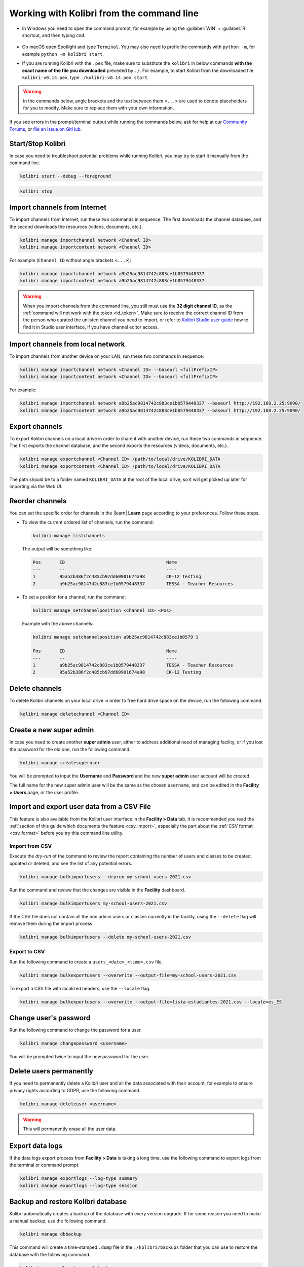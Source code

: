 .. _command_line:

Working with Kolibri from the command line
##########################################

* In Windows you need to open the command prompt, for example by using the :guilabel:`WIN` + :guilabel:`R` shortcut, and then typing ``cmd``.

      .. figure:: /img/cmd.exe.png
        :alt: 

* On macOS open Spotlight and type ``Terminal``. You may also need to prefix the commands with ``python -m``, for example ``python -m kolibri start``.

* If you are running Kolibri with the ``.pex`` file, make sure to substitute the ``kolibri`` in below commands **with the exact name of the file you downloaded** preceded by ``./``. For example, to start Kolibri from the downloaded file ``kolibri-v0.14.pex``, type ``./kolibri-v0.14.pex start``.

.. warning:: In the commands below, angle brackets and the text between them ``<...>`` are used to denote placeholders for you to modify. Make sure to replace them with your own information.


If you see errors in the prompt/terminal output while running the commands below, ask for help at our `Community Forums <https://community.learningequality.org/>`_, or `file an issue on GitHub <https://github.com/learningequality/kolibri/issues/new>`_.


Start/Stop Kolibri
******************

In case you need to troubleshoot potential problems while running Kolibri, you may try to start it manually from the command line.

.. code-block:: bash

  kolibri start --debug --foreground


.. code-block:: bash

  kolibri stop


.. _import_command_line:


Import channels from Internet
*****************************

To import channels from Internet, run these two commands in sequence. The first downloads the channel database, and the second downloads the resources (videos, documents, etc.). 

.. code-block:: bash

  kolibri manage importchannel network <Channel ID>
  kolibri manage importcontent network <Channel ID>


For example (``Channel ID`` without angle brackets ``<...>``): 

.. code-block:: bash

  kolibri manage importchannel network a9b25ac9814742c883ce1b0579448337
  kolibri manage importcontent network a9b25ac9814742c883ce1b0579448337

.. warning:: When you import channels from the command line, you still must use the **32 digit channel ID**, as the :ref:`command will not work with the token <id_token>`. Make sure to receive the correct channel ID from the person who curated the unlisted channel you need to import, or refer to `Kolibri Studio user guide <https://kolibri-studio.readthedocs.io/en/latest/share_channels.html#make-channels-available-for-import-into-kolibri>`_ how to find it in Studio user interface, if you have channel editor access.

..
  Commented out because the API is weird and should be fixed
  
  Import Content Channels from a Local Drive
  ------------------------------------------
  
  To import content channels from the local drive, run these two commands in sequence. Local drive should have a folder ``KOLIBRI_DATA`` at the root, with Kolibri ``content`` inside.
  
  .. code-block:: bash
  
    kolibri manage importchannel -- local <Channel ID> /path/to/local/drive
    kolibri manage importcontent -- local <Channel ID> /path/to/local/drive

Import channels from local network
**********************************

To import channels from another device on your LAN, run these two commands in sequence.

.. code-block:: bash

  kolibri manage importchannel network <Channel ID> --baseurl <fullPrefixIP>
  kolibri manage importcontent network <Channel ID> --baseurl <fullPrefixIP>


For example: 

.. code-block:: bash

  kolibri manage importchannel network a9b25ac9814742c883ce1b0579448337 --baseurl http://192.168.2.25:9090/
  kolibri manage importcontent network a9b25ac9814742c883ce1b0579448337 --baseurl http://192.168.2.25:9090/


Export channels
***************

To export Kolibri channels on a local drive in order to share it with another device, run these two commands in sequence. The first exports the channel database, and the second exports the resources (videos, documents, etc.). 

.. code-block:: bash

  kolibri manage exportchannel <Channel ID> /path/to/local/drive/KOLIBRI_DATA 
  kolibri manage exportcontent <Channel ID> /path/to/local/drive/KOLIBRI_DATA 

The path should be to a folder named ``KOLIBRI_DATA`` at the root of the local drive, so it will get picked up later for importing via the Web UI.

.. _reorder_channels:

Reorder channels
****************

You can set the specific order for channels in the |learn| **Learn** page according to your preferences. Follow these steps.

* To view the current ordered list of channels, run the command: 
   
  .. code-block:: bash

    kolibri manage listchannels


  The output will be something like:

  .. code-block:: bash

    Pos       ID                                      Name
    ---       --                                      ----
    1         95a52b386f2c485cb97dd60901674a98        CK-12 Testing
    2         a9b25ac9814742c883ce1b0579448337        TESSA - Teacher Resources


* To set a position for a channel, run the command: 
   
  .. code-block:: bash

    kolibri manage setchannelposition <Channel ID> <Pos>


  Example with the above channels:

  .. code-block:: bash

    kolibri manage setchannelposition a9b25ac9814742c883ce1b0579 1

    Pos       ID                                      Name
    ---       --                                      ----
    1         a9b25ac9814742c883ce1b0579448337        TESSA - Teacher Resources
    2         95a52b386f2c485cb97dd60901674a98        CK-12 Testing

.. _delete_channels:


Delete channels
***************

To delete Kolibri channels on your local drive in order to free hard drive space on the device, run the following command.

.. code-block:: bash

  kolibri manage deletechannel <Channel ID>
  

.. _create_superuser:


Create a new super admin
************************

In case you need to create another **super admin** user, either to address additional need of managing facility, or if you lost the password for the old one, run the following command.

.. code-block:: bash

  kolibri manage createsuperuser

You will be prompted to input the **Username** and **Password** and the new **super admin** user account will be created. 

The full name for the new super admin user will be the same as the chosen ``username``, and can be edited in the **Facility > Users** page, or the user profile.


Import and export user data from a CSV File
*******************************************

This feature is also available from the Kolibri user interface in the **Facility > Data** tab. It is recommended you read the :ref:`section of this guide which documents the feature <csv_import>`, especially the part about the :ref:`CSV format <csv_format>` before you try this command line utility. 

Import from CSV
^^^^^^^^^^^^^^^

Execute the *dry-run* of the command to review the report containing the number of users and classes to be created, updated or deleted, and see the list of any potential errors.

.. code-block:: bash

  kolibri manage bulkimportusers --dryrun my-school-users-2021.csv


Run the command and review that the changes are visible in the **Facility** dashboard.

.. code-block:: bash

  kolibri manage bulkimportusers my-school-users-2021.csv


If the CSV file does not contain all the non admin users or classes currently in the facility, using the ``--delete`` flag will remove them during the import process.

.. code-block:: bash

  kolibri manage bulkimportusers --delete my-school-users-2021.csv


Export to CSV
^^^^^^^^^^^^^

Run the following command to create a ``users_<date>_<time>.csv`` file.

.. code-block:: bash

  kolibri manage bulkexportusers --overwrite --output-file=my-school-users-2021.csv


To export a CSV file with localized headers, use the ``--locale`` flag.

.. code-block:: bash

  kolibri manage bulkexportusers --overwrite --output-file=lista-estudiantes-2021.csv --locale=es_ES



Change user's password
**********************

Run the following command to change the password for a user. 

.. code-block:: bash

  kolibri manage changepassword <username>

You will be prompted twice to input the new password for the user.


Delete users permanently
************************

If you need to permanently delete a Kolibri user and all the data associated with their account, for example to ensure privacy rights according to GDPR, use the following command.

.. code-block:: bash

  kolibri manage deleteuser <username>


.. warning:: This will permanently erase all the user data.

.. _export_data_logs:

Export data logs
****************

If the data logs export process from **Facility > Data** is taking a long time, use the following command to export logs from the terminal or command prompt. 

.. code-block:: bash

  kolibri manage exportlogs --log-type summary
  kolibri manage exportlogs --log-type session


Backup and restore Kolibri database
***********************************

Kolibri automatically creates a backup of the database with every version upgrade. If for some reason you need to make a manual backup, use the following command.

.. code-block:: bash

  kolibri manage dbbackup

This command will create a time-stamped ``.dump`` file in the ``./kolibri/backups`` folder that you can use to restore the database with the following command.

.. code-block:: bash

  kolibri manage dbrestore --latest

To restore the DB from a specific ``.dump`` file, use the flag ``--select`` to see all that available sorted by date, and select the one you need.

.. code-block:: bash

  kolibri manage dbrestore --select

.. warning::
  This command is not intended for replication across different devices, but **only** for restoring on a single device from a local backup of the database.


Change the location of Kolibri channels files
*********************************************

Kolibri channels may occupy a considerable amount of hard disk space over time. If you have concerns about running out of storage on your device, you can move the Kolibri **channels** to another drive.

.. tip::
  If you have both SSD disk and HDD disk available on your device, it is recommended to install Kolibri on the SSD drive to allow faster access to the database, and move just the channels to the HDD drive.

To move the folders with Kolibri channels to another location, follow these steps.

1. Stop Kolibri.

  .. code-block:: bash

    kolibri stop


2. Create a new folder that will contain all the channels' files and resources on the destination drive.

  .. code-block:: bash

    kolibri manage content movedirectory <destination>


  For example, if you created a new folder ``KolibriChannels`` on an external drive, run this command.

  .. code-block:: bash

    kolibri manage content movedirectory /mnt/my_external_drive/KolibriChannels


  If you are on Windows, and the new folder ``KolibriChannels`` is on the drive ``F:``, run this command.

  .. code-block:: bash

    kolibri manage content movedirectory F:\KolibriChannels


3. Restart Kolibri.

This command will move the 2 subfolders ``databases`` and ``storage``, from their default location inside the ``.kolibri/content`` folder in your device's home directory, to a new location you specified in the command.


Change the location of ALL Kolibri files
****************************************

If you want to change the directory where all of Kolibri's runtime files are located, together with the imported channels, you need to change the environment variable called ``KOLIBRI_HOME`` to the path of your choice.

If the variable is left unset, by default, Kolibri's runtime files and channels will be placed in your user’s home folder, under the ``.kolibri`` subfolder. 

.. note::
  Adjusting this environment variable behaves differently than the ``movedirectory`` command above:

  * Adjusting the environment variable will not automatically migrate over data. You need to copy the ``.kolibri`` folder manually to the new location.
  * If you do copy the ``.kolibri`` folder, the channels will not be affected **if it had been previously set** using the ``movedirectory`` command.


There are many ways to set an environment variable either temporarily or permanently. To start Kolibri on **OSX or Linux** with a different home, follow these steps.

#. Stop the server.
#. Move the ``.kolibri`` folder to the new location.
#. Run the following in Terminal:

.. code-block:: bash

  KOLIBRI_HOME=/path/to/new/home kolibri start

When you start the server again, all your files should be seamlessly detected at that location.

To change the environment variable ``KOLIBRI_HOME`` on **Windows**, follow these steps.

#. Stop the server.
#. Move the ``.kolibri`` folder to the new location.
#. Run the following in Command Prompt:

  .. code-block:: bash

    setx KOLIBRI_HOME "/path/to/new/home"

Restart the server, and your files should be seamlessly detected at the new location.


Alternatively, you can follow these steps in the GUI.

#. Go to **Computer > Advanced System Settings** and press the :guilabel:`Environment Variables` button.
#. Under **User Variables for...** press the :guilabel:`New...` button.
#. Input ``KOLIBRI_HOME`` in the **Variable name** field, and your new path in the **Variable value** field, and press :guilabel:`OK` on both open windows.

    .. figure:: /img/env-vars.png
      :alt: 

#. Restart Kolibri.
